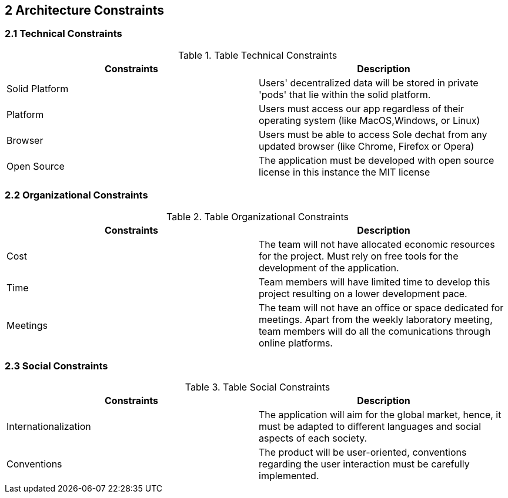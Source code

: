 [[section-architecture-constraints]]
== 2 Architecture Constraints

=== 2.1 Technical Constraints
.Table Technical Constraints
|===
|Constraints |Description

|Solid Platform | Users' decentralized data will be stored in private 'pods' that lie within the solid platform.
|Platform | Users must access our app regardless of their operating system (like MacOS,Windows, or Linux)
|Browser | Users must be able to access Sole dechat from any updated browser (like Chrome, Firefox or Opera)
|Open Source | The application must be developed with open source license in this instance the MIT license
|===



=== 2.2 Organizational Constraints
.Table Organizational Constraints
|===
|Constraints |Description

|Cost | The team will not have allocated economic resources for the project. Must rely on free tools for the development of the application.

|Time | Team members will have limited time to develop this project resulting on a lower development pace.

|Meetings | The team will not have an office or space dedicated for meetings. Apart from the weekly laboratory meeting, team members will do all the comunications through online platforms.
|===

=== 2.3 Social Constraints
.Table Social Constraints
|===
|Constraints |Description

|Internationalization | The application will aim for the global market, hence, it must be adapted to different languages and social aspects of each society.

|Conventions | The product will be user-oriented, conventions regarding the user interaction must be carefully implemented.

|===
